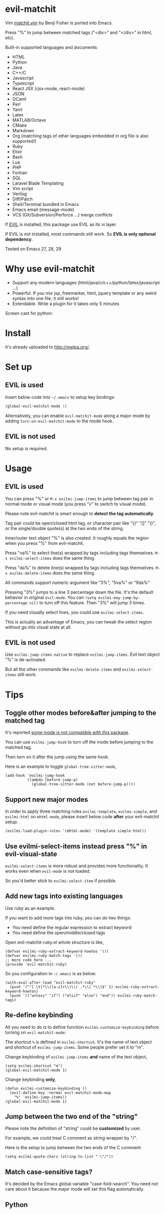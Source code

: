 * evil-matchit
[[https://github.com/redguardtoo/evil-matchit/actions/workflows/test.yml][https://github.com/redguardtoo/evil-matchit/actions/workflows/test.yml/badge.svg]]
[[https://elpa.nongnu.org/nongnu/evil-matchit.html][file:https://elpa.nongnu.org/nongnu/evil-matchit.svg]]
[[http://melpa.org/#/evil-matchit][file:http://melpa.org/packages/evil-matchit-badge.svg]]
[[http://stable.melpa.org/#/evil-matchit][file:http://stable.melpa.org/packages/evil-matchit-badge.svg]]

Vim [[http://www.vim.org/scripts/script.php?script_id=39][matchit.vim]] by Benji Fisher is ported into Emacs.

Press "%" to jump between matched tags ("<div>" and "</div>" in html, etc).

Built-in supported languages and documents:
- HTML
- Python
- Java
- C++/C
- Javascript
- Typescript
- React JSX (rjsx-mode, react-mode)
- JSON
- OCaml
- Perl
- Yaml
- Latex
- MATLAB/Octave
- CMake
- Markdown
- Org (matching tags of other languages embedded in org file is also supported!)
- Ruby
- Elixir
- Bash
- Lua
- PHP
- Fortran
- SQL
- Laravel Blade Templating
- Vim script
- Verilog
- Diff/Patch
- Shell/Terminal bundled in Emacs
- Emacs email (message-mode)
- VCS (Git/Subversion/Perforce ...) merge conflicts

If [[https://www.emacswiki.org/emacs/Evil][EVIL]] is installed, this package use EVIL as its vi layer.

If EVIL is not installed, most commands still work. So *EVIL is only optional dependency*.

Tested on Emacs 27, 28, 29

* Why use evil-matchit
- Support any modern languages (html/java/c/c++/python/latex/javascript ...)
- Powerful. If you mix jsp, freemarker, html, jquery template or any weird syntax into one file, it still works!
- Extendable. Write a plugin for it takes only 5 minutes

Screen cast for python:
[[file:screencast.gif]]

* Install
It's already uploaded to [[http://melpa.org/]].

* Set up
** EVIL is used
Insert below code into =~/.emacs= to setup key bindings:
#+BEGIN_SRC lisp
(global-evil-matchit-mode 1)
#+END_SRC

Alternatively, you can enable =evil-matchit-mode= along a major mode by adding =turn-on-evil-matchit-mode= to the mode hook.
** EVIL is not used
No setup is required.

* Usage
** EVIL is used
You can press "%" or =M-x evilmi-jump-items= to jump between tag pair in normal mode or visual mode (you press "v" to switch to visual mode).

Please note evil-matchit is smart enough to *detect the tag automatically*.

Tag pair could be open/closed html tag, or character pair like "{}" "[]" "()", or the single/double quote(s) at the two ends of the string.

Inner/outer text object "%" is also created. It roughly equals the region when you press "%" from evil-matchit.

Press "va%" to select line(s) wrapped by tags including tags themselves. =M-x evilmi-select-items= does the same thing.

Press "da%" to delete line(s) wrapped by tags including tags themselves. =M-x evilmi-delete-items= does the same thing.

All commands support numeric argument like "3%", "5va%" or "9da%"

Pressing "3%" jumps to a line 3 percentage down the file. It's the default behavior in original =evil-mode=. You can =(setq evilmi-may-jump-by-percentage nil)= to turn off this feature. Then "3%" will jump 3 times.

If you need visually select lines, you could use  =evilmi-select-items=.

This is actually an advantage of Emacs, you can tweak the select region without go into visual state at all.

** EVIL is not used
Use =evilmi-jump-items-native= to replace =evilmi-jump-items=. Evil text object "%" is de-activated.

But all the other commands like =evilmi-delete-items= and =evilmi-select-items= still work.

* Tips
** Toggle other modes before&after jumping to the matched tag
It's reported [[https://github.com/redguardtoo/evil-matchit/issues/138][some mode is not compatible with this package]].

You can use =evilmi-jump-hook= to turn off the mode before jumping to the matched tag.

Then turn on it after the jump using the same hook.

Here is an example to toggle =global-tree-sitter-mode=,
#+begin_src elisp
(add-hook 'evilmi-jump-hook
          (lambda (before-jump-p)
            (global-tree-sitter-mode (not before-jump-p))))
#+end_src
** Support new major modes
In order to apply three matching rules =evilmi-template=, =evilmi-simple=, and =evilmi-html= on =mhtml-mode=, please insert below code *after* your evil-matchit setup:
#+begin_src elisp
(evilmi-load-plugin-rules '(mhtml-mode) '(template simple html))
#+end_src
** Use evilmi-select-items instead press "%" in evil-visual-state
=evilmi-select-items= is more robust and provides more functionality. It works even when =evil-mode= is not loaded.

So you'd better stick to =evilmi-select-item= if possible.
** Add new tags into existing languages
Use ruby as an example.

If you want to add more tags into ruby, you can do two things:
- You need define the regular expression to extract keyword
- You need define the open/middle/closed tags

Open evil-matchit-ruby.el whole structure is like,
#+begin_src elisp
(defvar evilmi-ruby-extract-keyword-howtos '())
(defvar evilmi-ruby-match-tags '())
;; more code here ...
(provide 'evil-matchit-ruby)
#+end_src

So you configuration in =~/.emacs= is as below:
#+begin_src elisp
(with-eval-after-load "evil-matchit-ruby"
  (push '("^[ \t]*\\([a-z]+\\)\\( .*\\| *\\)$" 1) evilmi-ruby-extract-keyword-howtos)
  (push '(("unless" "if") ("elsif" "else") "end")) evilmi-ruby-match-tags)
#+end_src

** Re-define keybinding
All you need to do is to define function =evilmi-customize-keybinding= before turning on =evil-matchit-mode=:

The shortcut =%= is defined in =evilmi-shortcut=. It's the name of text object and shortcut of =evilmi-jump-items=. Some people prefer set it
to "m".

Change keybinding of =evilmi-jump-items= *and* name of the text object,
#+begin_src elisp
(setq evilmi-shortcut "m")
(global-evil-matchit-mode 1)
#+end_src

Change keybinding *only*,
#+BEGIN_SRC elisp
(defun evilmi-customize-keybinding ()
  (evil-define-key 'normal evil-matchit-mode-map
    "%" 'evilmi-jump-items))
(global-evil-matchit-mode 1)
#+END_SRC
** Jump between the two end of the "string"
Please note the definition of "string" could be *customized* by user.

For example, we could treat C comment as string wrapper by "/".

Here is the setup to jump between the two ends of the C comment:
#+begin_src elisp
(setq evilmi-quote-chars (string-to-list "'\"/"))
#+end_src
** Match case-sensitive tags?
It's decided by the Emacs global variable "case-fold-search". You need not care about it because the major mode will set this flag automatically.
** Python
You can turn on =evilmi-always-simple-jump= to match brackets at first.

Thus, you disable our *advanced algorithm* which I highly recommend.

Some people may prefer simpler algorithm in =python-mode=.
* Developer guide
** Quick start to support new language
Simple. You only need define two functions and tell evil-matchit in which major mode they should be used.

A complete setup to insert into "~/.emacs":
#+BEGIN_SRC elisp
;; detect tag in current line and return the result in variable rlt
;; the rlt will be used by evilmi-mylang-jump as the first parameter.
;; if NO tag found, the rlt SHOULD be nil
;;
;; @return the data to be used by evilmi-mylang-jump which should be a list
;;         the first element of the list is the position of cursor before jump
;;         we use it to select/delete tag. The other elements of the list could
;;         be any data type
(defun evilmi-mylang-get-tag ()
  (list position-of-open-end "anything-you-like" "anything-you-like"))

;; @parama rlt result from evilmi-mylang-get-tag
;; @param NUM numeric argument when user press "%" to match tag
;; @return the matching tag position in theory, useful only for
;;         selecting or deleting text between matching tags and tags
(defun evilmi-mylang-jump (info num)
  (message "info=%s" info)
  ;; if we need select region between tags (including tags itself)
  ;; we get the beginning of region by reading the first element of
  ;; info
  (push-mark (nth 0 info) t t)
  ;; say 999 is the where we jump to
  (goto-char 999)
  ;; If you need know where is the end of the region for region operation,
  ;; you need return the end of region at the end of function
  ;; region operation means selection/deletion of region.
  888)

;; Notify evil-matchit how to use above functions
(evilmi-load-plugin-rules '(mylang-mode) '(mylang))
#+END_SRC

Place above code into your =~/.emacs=, after the line "(global-evil-matchit-mode 1)"

** Use SDK
For example, it only takes 3 steps to create a new rule =script= to match tags in script like Ruby/Lua/Bash/VimScript,

Step 1, create =evil-matchit-script.el=,
#+BEGIN_SRC elisp
(require 'evil-matchit-sdk)

;; ruby/bash/lua/vimrc
(defvar evilmi-script-match-tags
  '((("unless" "if") ("elif" "elsif" "elseif" "else") ( "end" "fi" "endif"))
    ("begin" ("rescue" "ensure") "end")
    ("case" ("when" "else") ("esac" "end"))
    (("fun!" "function!" "class" "def" "while" "function" "do") () ("end" "endfun" "endfunction"))
    ("repeat" ()  "until"))
  "The table we look up match tags. This is a three column table.
The first column contains the open tag(s).
The second column contains the middle tag(s).
The third column contains the closed tags(s).
The forth *optional* column defines the relationship between open and close tags. It could be MONOGAMY
")

;;;###autoload
(defun evilmi-script-get-tag ()
  (evilmi-sdk-get-tag evilmi-script-match-tags
                      evilmi-sdk-extract-keyword-howtos))

;;;###autoload
(defun evilmi-script-jump (rlt num)
  (evilmi-sdk-jump rlt
                   num
                   evilmi-script-match-tags
                   evilmi-sdk-extract-keyword-howtos))

(provide 'evil-matchit-script)
#+END_SRC

Step 2, make sure the directory of =evil-matchit-script.el=  is added into =load-path=.

Step 3, add below code to =~/.emacs.=,
#+BEGIN_SRC lisp
(evilmi-load-plugin-rules '(ruby-mode lua-mode) '(script))
#+END_SRC
*** Support languages using indentation to identify a block of code
It's easy to support such language (Python, Yaml, ...).

Here is a minimum example to support yaml,
#+begin_src elisp
(require 'evil-matchit-indent)

(defun evilmi-yaml-get-tag ()
  (evilmi-indent-get-tag))

(defun evilmi-yaml-jump (info num)
  (let* ((evilmi-spaces-per-tab 2))
    (evilmi-indent-jump info)))

(evilmi-load-plugin-rules '(yaml-mode) '(yaml))
#+end_src
** APIs
- evilmi-load-plugin-rules
* Contact me
Report bugs at [[https://github.com/redguardtoo/evil-matchit]].

* License
This program is free software: you can redistribute it and/or modify it under the terms of the [[file:LICENSE][GNU General Public License]] as published by the Free Software Foundation, either version 3 of the License, or (at your option) any later version.

This program is distributed in the hope that it will be useful, but WITHOUT ANY WARRANTY; without even the implied warranty of MERCHANTABILITY or FITNESS FOR A PARTICULAR PURPOSE. See the [[file:LICENSE][GNU General Public License]] for more details.

